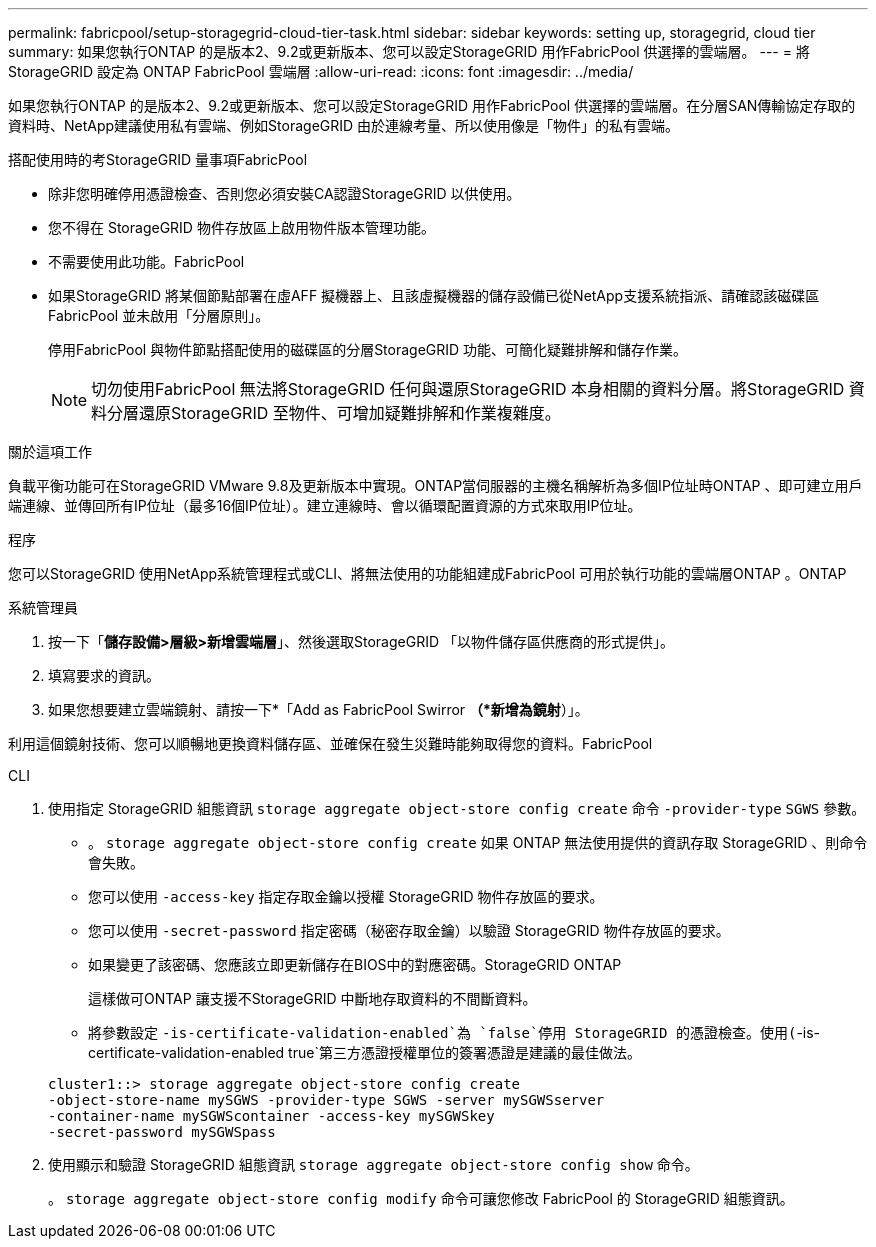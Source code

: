 ---
permalink: fabricpool/setup-storagegrid-cloud-tier-task.html 
sidebar: sidebar 
keywords: setting up, storagegrid, cloud tier 
summary: 如果您執行ONTAP 的是版本2、9.2或更新版本、您可以設定StorageGRID 用作FabricPool 供選擇的雲端層。 
---
= 將 StorageGRID 設定為 ONTAP FabricPool 雲端層
:allow-uri-read: 
:icons: font
:imagesdir: ../media/


[role="lead"]
如果您執行ONTAP 的是版本2、9.2或更新版本、您可以設定StorageGRID 用作FabricPool 供選擇的雲端層。在分層SAN傳輸協定存取的資料時、NetApp建議使用私有雲端、例如StorageGRID 由於連線考量、所以使用像是「物件」的私有雲端。

.搭配使用時的考StorageGRID 量事項FabricPool
* 除非您明確停用憑證檢查、否則您必須安裝CA認證StorageGRID 以供使用。
* 您不得在 StorageGRID 物件存放區上啟用物件版本管理功能。
* 不需要使用此功能。FabricPool
* 如果StorageGRID 將某個節點部署在虛AFF 擬機器上、且該虛擬機器的儲存設備已從NetApp支援系統指派、請確認該磁碟區FabricPool 並未啟用「分層原則」。
+
停用FabricPool 與物件節點搭配使用的磁碟區的分層StorageGRID 功能、可簡化疑難排解和儲存作業。

+
[NOTE]
====
切勿使用FabricPool 無法將StorageGRID 任何與還原StorageGRID 本身相關的資料分層。將StorageGRID 資料分層還原StorageGRID 至物件、可增加疑難排解和作業複雜度。

====


.關於這項工作
負載平衡功能可在StorageGRID VMware 9.8及更新版本中實現。ONTAP當伺服器的主機名稱解析為多個IP位址時ONTAP 、即可建立用戶端連線、並傳回所有IP位址（最多16個IP位址）。建立連線時、會以循環配置資源的方式來取用IP位址。

.程序
您可以StorageGRID 使用NetApp系統管理程式或CLI、將無法使用的功能組建成FabricPool 可用於執行功能的雲端層ONTAP 。ONTAP

[role="tabbed-block"]
====
.系統管理員
--
. 按一下「*儲存設備>層級>新增雲端層*」、然後選取StorageGRID 「以物件儲存區供應商的形式提供」。
. 填寫要求的資訊。
. 如果您想要建立雲端鏡射、請按一下*「Add as FabricPool Swirror *（*新增為鏡射*）」。


利用這個鏡射技術、您可以順暢地更換資料儲存區、並確保在發生災難時能夠取得您的資料。FabricPool

--
.CLI
--
. 使用指定 StorageGRID 組態資訊 `storage aggregate object-store config create` 命令 `-provider-type` `SGWS` 參數。
+
** 。 `storage aggregate object-store config create` 如果 ONTAP 無法使用提供的資訊存取 StorageGRID 、則命令會失敗。
** 您可以使用 `-access-key` 指定存取金鑰以授權 StorageGRID 物件存放區的要求。
** 您可以使用 `-secret-password` 指定密碼（秘密存取金鑰）以驗證 StorageGRID 物件存放區的要求。
** 如果變更了該密碼、您應該立即更新儲存在BIOS中的對應密碼。StorageGRID ONTAP
+
這樣做可ONTAP 讓支援不StorageGRID 中斷地存取資料的不間斷資料。

** 將參數設定 `-is-certificate-validation-enabled`為 `false`停用 StorageGRID 的憑證檢查。使用(`-is-certificate-validation-enabled true`第三方憑證授權單位的簽署憑證是建議的最佳做法。


+
[listing]
----
cluster1::> storage aggregate object-store config create
-object-store-name mySGWS -provider-type SGWS -server mySGWSserver
-container-name mySGWScontainer -access-key mySGWSkey
-secret-password mySGWSpass
----
. 使用顯示和驗證 StorageGRID 組態資訊 `storage aggregate object-store config show` 命令。
+
。 `storage aggregate object-store config modify` 命令可讓您修改 FabricPool 的 StorageGRID 組態資訊。



--
====